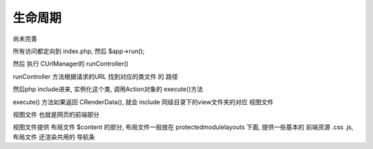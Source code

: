 ####################################################################################################
**生命周期**
####################################################################################################

尚未完善

所有访问都定向到 index.php, 然后 $app->run();

然后 执行 CUrlManager的 runController()

runController 方法根据请求的URL 找到对应的类文件 的 路径

然后php include进来, 实例化这个类, 调用Action对象的 execute()方法

execute() 方法如果返回 CRenderData(), 就会 include 同级目录下的view文件夹的对应 视图文件

视图文件 也就是网页的前端部分

视图文件提供 布局文件 $content 的部分, 布局文件一般放在 protected\module\layouts 下面, 提供一些基本的 前端资源 .css .js, 布局文件 还渲染共用的 导航条